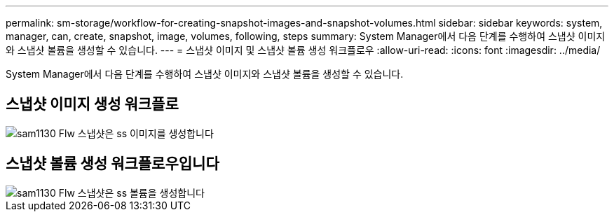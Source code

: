 ---
permalink: sm-storage/workflow-for-creating-snapshot-images-and-snapshot-volumes.html 
sidebar: sidebar 
keywords: system, manager, can, create, snapshot, image, volumes, following, steps 
summary: System Manager에서 다음 단계를 수행하여 스냅샷 이미지와 스냅샷 볼륨을 생성할 수 있습니다. 
---
= 스냅샷 이미지 및 스냅샷 볼륨 생성 워크플로우
:allow-uri-read: 
:icons: font
:imagesdir: ../media/


[role="lead"]
System Manager에서 다음 단계를 수행하여 스냅샷 이미지와 스냅샷 볼륨을 생성할 수 있습니다.



== 스냅샷 이미지 생성 워크플로

image::../media/sam1130-flw-snapshots-create-ss-images.gif[sam1130 Flw 스냅샷은 ss 이미지를 생성합니다]



== 스냅샷 볼륨 생성 워크플로우입니다

image::../media/sam1130-flw-snapshots-create-ss-volumes.gif[sam1130 Flw 스냅샷은 ss 볼륨을 생성합니다]
